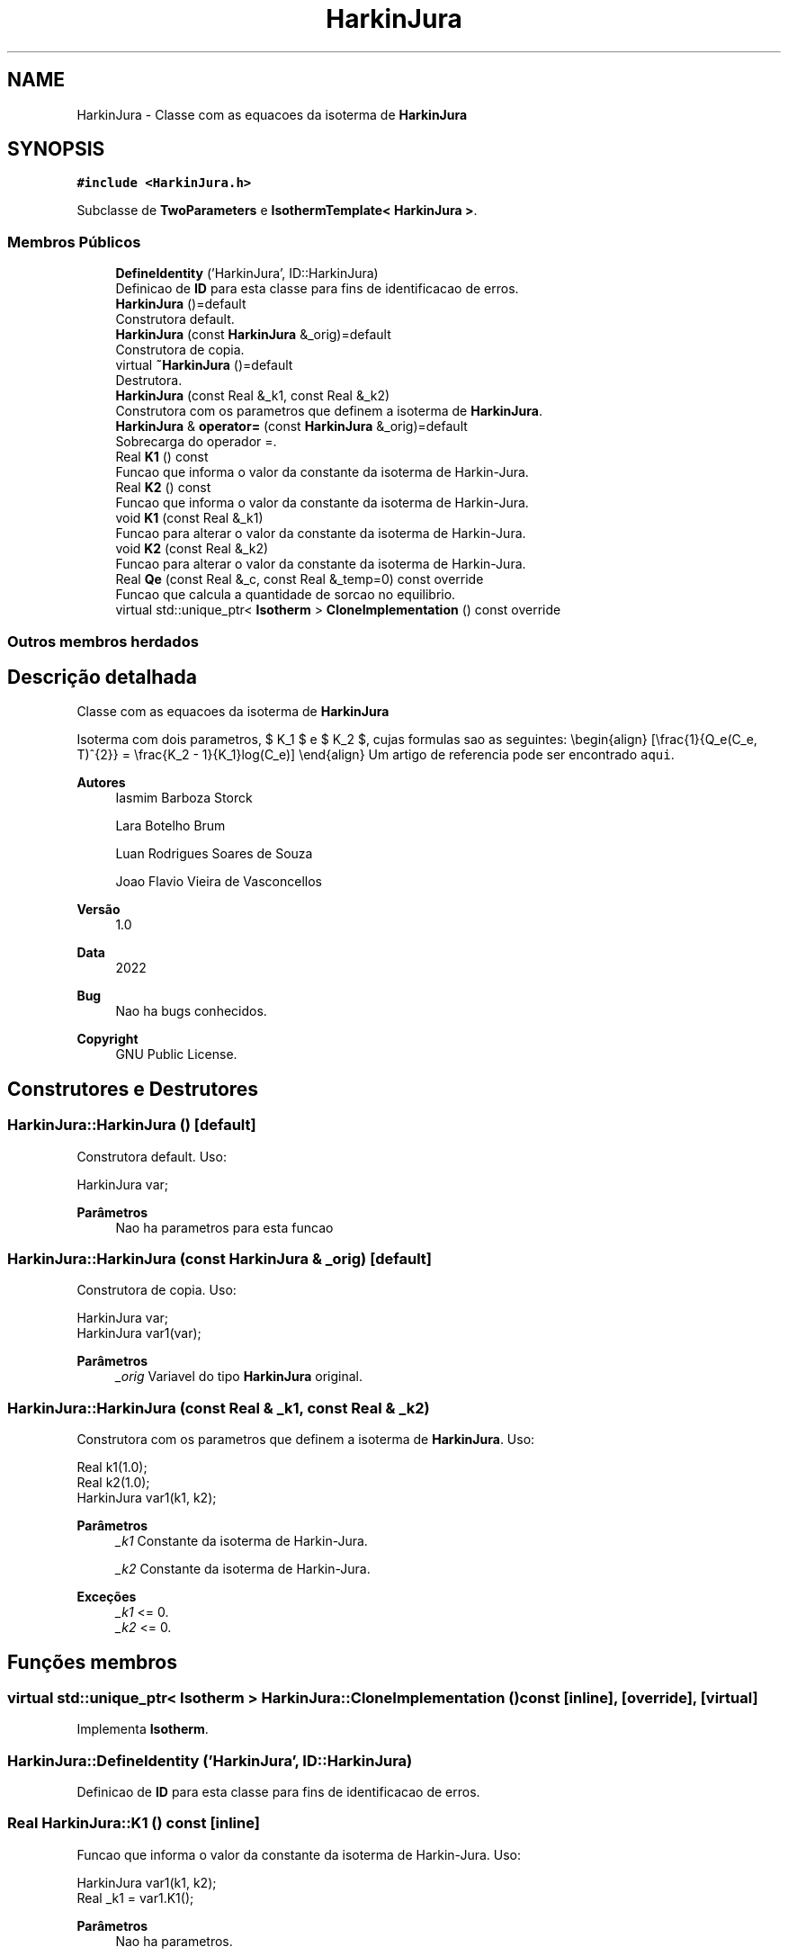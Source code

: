 .TH "HarkinJura" 3 "Segunda, 3 de Outubro de 2022" "Version 1.0.0" "Isotherm++" \" -*- nroff -*-
.ad l
.nh
.SH NAME
HarkinJura \- Classe com as equacoes da isoterma de \fBHarkinJura\fP  

.SH SYNOPSIS
.br
.PP
.PP
\fC#include <HarkinJura\&.h>\fP
.PP
Subclasse de \fBTwoParameters\fP e \fBIsothermTemplate< HarkinJura >\fP\&.
.SS "Membros Públicos"

.in +1c
.ti -1c
.RI "\fBDefineIdentity\fP ('HarkinJura', ID::HarkinJura)"
.br
.RI "Definicao de \fBID\fP para esta classe para fins de identificacao de erros\&. "
.ti -1c
.RI "\fBHarkinJura\fP ()=default"
.br
.RI "Construtora default\&. "
.ti -1c
.RI "\fBHarkinJura\fP (const \fBHarkinJura\fP &_orig)=default"
.br
.RI "Construtora de copia\&. "
.ti -1c
.RI "virtual \fB~HarkinJura\fP ()=default"
.br
.RI "Destrutora\&. "
.ti -1c
.RI "\fBHarkinJura\fP (const Real &_k1, const Real &_k2)"
.br
.RI "Construtora com os parametros que definem a isoterma de \fBHarkinJura\fP\&. "
.ti -1c
.RI "\fBHarkinJura\fP & \fBoperator=\fP (const \fBHarkinJura\fP &_orig)=default"
.br
.RI "Sobrecarga do operador =\&. "
.ti -1c
.RI "Real \fBK1\fP () const"
.br
.RI "Funcao que informa o valor da constante da isoterma de Harkin-Jura\&. "
.ti -1c
.RI "Real \fBK2\fP () const"
.br
.RI "Funcao que informa o valor da constante da isoterma de Harkin-Jura\&. "
.ti -1c
.RI "void \fBK1\fP (const Real &_k1)"
.br
.RI "Funcao para alterar o valor da constante da isoterma de Harkin-Jura\&. "
.ti -1c
.RI "void \fBK2\fP (const Real &_k2)"
.br
.RI "Funcao para alterar o valor da constante da isoterma de Harkin-Jura\&. "
.ti -1c
.RI "Real \fBQe\fP (const Real &_c, const Real &_temp=0) const override"
.br
.RI "Funcao que calcula a quantidade de sorcao no equilibrio\&. "
.ti -1c
.RI "virtual std::unique_ptr< \fBIsotherm\fP > \fBCloneImplementation\fP () const override"
.br
.in -1c
.SS "Outros membros herdados"
.SH "Descrição detalhada"
.PP 
Classe com as equacoes da isoterma de \fBHarkinJura\fP 

Isoterma com dois parametros, $ K_1 $ e $ K_2 $, cujas formulas sao as seguintes: \\begin{align} [\\frac{1}{Q_e(C_e, T)^{2}} = \\frac{K_2 - 1}{K_1}log(C_e)] \\end{align} Um artigo de referencia pode ser encontrado \fCaqui\fP\&. 
.PP
\fBAutores\fP
.RS 4
Iasmim Barboza Storck 
.PP
Lara Botelho Brum 
.PP
Luan Rodrigues Soares de Souza 
.PP
Joao Flavio Vieira de Vasconcellos 
.RE
.PP
\fBVersão\fP
.RS 4
1\&.0 
.RE
.PP
\fBData\fP
.RS 4
2022 
.RE
.PP
\fBBug\fP
.RS 4
Nao ha bugs conhecidos\&.
.RE
.PP
.PP
\fBCopyright\fP
.RS 4
GNU Public License\&. 
.RE
.PP

.SH "Construtores e Destrutores"
.PP 
.SS "HarkinJura::HarkinJura ()\fC [default]\fP"

.PP
Construtora default\&. Uso: 
.PP
.nf
HarkinJura  var;

.fi
.PP
 
.PP
\fBParâmetros\fP
.RS 4
\fI \fP Nao ha parametros para esta funcao 
.RE
.PP

.SS "HarkinJura::HarkinJura (const \fBHarkinJura\fP & _orig)\fC [default]\fP"

.PP
Construtora de copia\&. Uso: 
.PP
.nf
HarkinJura  var;
HarkinJura  var1(var);

.fi
.PP
 
.PP
\fBParâmetros\fP
.RS 4
\fI_orig\fP Variavel do tipo \fBHarkinJura\fP original\&. 
.RE
.PP

.SS "HarkinJura::HarkinJura (const Real & _k1, const Real & _k2)"

.PP
Construtora com os parametros que definem a isoterma de \fBHarkinJura\fP\&. Uso: 
.PP
.nf
Real k1(1\&.0);
Real k2(1\&.0);            
HarkinJura  var1(k1, k2);              

.fi
.PP
 
.PP
\fBParâmetros\fP
.RS 4
\fI_k1\fP Constante da isoterma de Harkin-Jura\&. 
.br
 
.br
\fI_k2\fP Constante da isoterma de Harkin-Jura\&. 
.RE
.PP
\fBExceções\fP
.RS 4
\fI_k1\fP <= 0\&. 
.br
\fI_k2\fP <= 0\&. 
.RE
.PP

.SH "Funções membros"
.PP 
.SS "virtual std::unique_ptr< \fBIsotherm\fP > HarkinJura::CloneImplementation () const\fC [inline]\fP, \fC [override]\fP, \fC [virtual]\fP"

.PP
Implementa \fBIsotherm\fP\&.
.SS "HarkinJura::DefineIdentity ('HarkinJura', ID::HarkinJura)"

.PP
Definicao de \fBID\fP para esta classe para fins de identificacao de erros\&. 
.SS "Real HarkinJura::K1 () const\fC [inline]\fP"

.PP
Funcao que informa o valor da constante da isoterma de Harkin-Jura\&. Uso: 
.PP
.nf
HarkinJura  var1(k1, k2);              
Real _k1 = var1\&.K1();

.fi
.PP
 
.PP
\fBParâmetros\fP
.RS 4
\fI \fP Nao ha parametros\&. 
.RE
.PP
\fBRetorna\fP
.RS 4
Valor da constante da isoterma de Harkin-Jura\&. 
.RE
.PP

.SS "void HarkinJura::K1 (const Real & _k1)\fC [inline]\fP"

.PP
Funcao para alterar o valor da constante da isoterma de Harkin-Jura\&. Uso: 
.PP
.nf
HarkinJura  var1(k1, k2);              
Real k11(3\&.0);
var1\&.K1(k11);

.fi
.PP
 
.PP
\fBParâmetros\fP
.RS 4
\fI_k1\fP Novo valor da constante da isoterma de Harkin-Jura\&. 
.RE
.PP
\fBExceções\fP
.RS 4
\fI_k1\fP <= 0\&. 
.RE
.PP

.SS "Real HarkinJura::K2 () const\fC [inline]\fP"

.PP
Funcao que informa o valor da constante da isoterma de Harkin-Jura\&. Uso: 
.PP
.nf
HarkinJura  var1(k1, k2);              
Real _k2 = var1\&.K2();

.fi
.PP
 
.PP
\fBParâmetros\fP
.RS 4
\fI \fP Nao ha parametros\&. 
.RE
.PP
\fBRetorna\fP
.RS 4
Valor da constante da isoterma de Harkin-Jura\&. 
.RE
.PP

.SS "void HarkinJura::K2 (const Real & _k2)\fC [inline]\fP"

.PP
Funcao para alterar o valor da constante da isoterma de Harkin-Jura\&. Uso: 
.PP
.nf
HarkinJura  var1(k1, k2);              
Real _k22(2\&.0);
var1\&.K2(_k22);

.fi
.PP
 
.PP
\fBParâmetros\fP
.RS 4
\fI_k2\fP Novo valor da constante da isoterma de Harkin-Jura\&. 
.RE
.PP
\fBExceções\fP
.RS 4
\fI_k2\fP <= 0\&. 
.RE
.PP

.SS "\fBHarkinJura\fP & HarkinJura::operator= (const \fBHarkinJura\fP & _orig)\fC [default]\fP"

.PP
Sobrecarga do operador =\&. Uso: 
.PP
.nf
HarkinJura  var1(k1, k2);              
HarkinJura  var2 = var1;

.fi
.PP
 
.PP
\fBParâmetros\fP
.RS 4
\fI_orig\fP Variavel do tipo \fBHarkinJura\fP original\&. 
.RE
.PP
\fBRetorna\fP
.RS 4
Copia de _orig\&. 
.br
 
.RE
.PP

.SS "Real HarkinJura::Qe (const Real & _c, const Real & _temp = \fC0\fP) const\fC [override]\fP, \fC [virtual]\fP"

.PP
Funcao que calcula a quantidade de sorcao no equilibrio\&. Uso: 
.PP
.nf
HarkinJura  var1(k1, k2);              
Real ce(1\&.0);
Real qe = var1\&.Qe(ce);

.fi
.PP
 
.PP
\fBParâmetros\fP
.RS 4
\fI_c\fP Concentracao do soluto\&. 
.RE
.PP
\fBRetorna\fP
.RS 4
Valor da quantidade de sorcao no equilibrio\&. 
.br
 
.RE
.PP
\fBExceções\fP
.RS 4
\fI_c\fP < 0\&. 
.RE
.PP

.PP
Implementa \fBIsotherm\fP\&.

.SH "Autor"
.PP 
Gerado automaticamente por Doxygen para Isotherm++ a partir do código-fonte\&.
